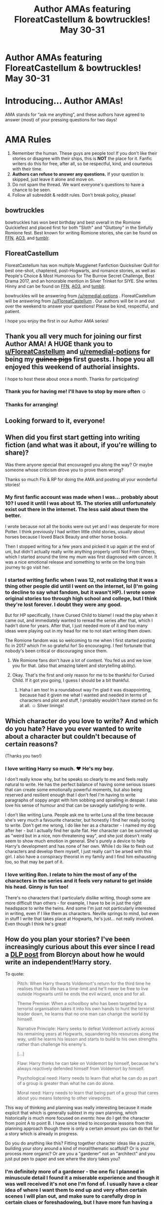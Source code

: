 #+TITLE: Author AMAs featuring FloreatCastellum & bowtruckles! May 30-31

* Author AMAs featuring FloreatCastellum & bowtruckles! May 30-31
:PROPERTIES:
:Author: the-phony-pony
:Score: 30
:DateUnix: 1590811836.0
:DateShort: 2020-May-30
:END:
* Introducing... Author AMAs!
  :PROPERTIES:
  :CUSTOM_ID: introducing...-author-amas
  :END:
AMA stands for “ask me anything”, and these authors have agreed to answer (most) of your pressing questions for two days!

* AMA Rules
  :PROPERTIES:
  :CUSTOM_ID: ama-rules
  :END:

1. Remember the human. These guys are people too! If you don't like their stories or disagree with their ships, this is *NOT* the place for it. Fanfic writers do this for free, after all, so be respectful, kind, and courteous with their time.
2. *Authors can refuse to answer any questions.* If your question is skipped, just leave it alone and move on.
3. Do not spam the thread. We want everyone's questions to have a chance to be seen.
4. Follow all subreddit & reddit rules. Don't break policy, please!

** bowtruckles
   :PROPERTIES:
   :CUSTOM_ID: bowtruckles
   :END:
bowtruckles has won best birthday and best overall in the Romione Quickiefest and placed first for both "Sloth" and "Gluttony" in the Sinfully Romione fest. Best known for writing Romione stories, she can be found on [[https://www.fanfiction.net/u/8543501/bowtruckles][FFN]], [[https://archiveofourown.org/users/remedialpotions/pseuds/remedialpotions][AO3]], and [[https://remedial-potions.tumblr.com/][tumblr]].

** FloreatCastellum
   :PROPERTIES:
   :CUSTOM_ID: floreatcastellum
   :END:
FloreatCastellum has won multiple Mugglenet Fanfiction Quicksilver Quill for best one-shot, chaptered, post-Hogwarts, and romance stories, as well as People's Choice & Most Humorous for The Burrow Secret Challenge, Best Drama 2017, and an honorable mention in Silver Trinket for SIYE. She writes Hinny and can be found on [[https://www.fanfiction.net/u/6993240/FloreatCastellum][FFN]], [[https://archiveofourown.org/users/FloreatCastellum/pseuds/FloreatCastellum][AO3]], and [[https://floreatcastellumposts.tumblr.com/][tumblr]].

bowtruckles will be answering from [[/u/remedial-potions]] . FloreatCastellum will be answering from [[/u/FloreatCastellum]] . Our authors will be in and out over the weekend to answer your questions! Please be kind, respectful, and patient.

I hope you enjoy the first in our Author AMA series!


** Thank you all very much for joining our first Author AMA! A HUGE thank you to [[/u/FloreatCastellum][u/FloreatCastellum]] and [[/u/remedial-potions][u/remedial-potions]] for being my +guinea pigs+ first guests. I hope you all enjoyed this weekend of authorial insights.

I hope to host these about once a month. Thanks for participating!
:PROPERTIES:
:Author: the-phony-pony
:Score: 1
:DateUnix: 1590985839.0
:DateShort: 2020-Jun-01
:END:

*** Thank you for having me! I'll have to stop by more often ☺️
:PROPERTIES:
:Author: remedial-potions
:Score: 1
:DateUnix: 1590986416.0
:DateShort: 2020-Jun-01
:END:


*** Thanks for arranging!
:PROPERTIES:
:Author: FloreatCastellum
:Score: 1
:DateUnix: 1590997288.0
:DateShort: 2020-Jun-01
:END:


** Looking forward to it, everyone!
:PROPERTIES:
:Author: FloreatCastellum
:Score: 10
:DateUnix: 1590830940.0
:DateShort: 2020-May-30
:END:


** When did you first start getting into writing fiction (and what was it about, if you're willing to share)?

Was there anyone special that encouraged you along the way? Or maybe someone whose criticism drove you to prove them wrong?

Thanks so much Flo & RP for doing the AMA and posting all your wonderful stories!
:PROPERTIES:
:Author: justmattycakes
:Score: 9
:DateUnix: 1590844720.0
:DateShort: 2020-May-30
:END:

*** My first fanfic account was made when I was... probably about 10? I used it until I was about 15. The stories still unfortunately exist out there in the internet. The less said about them the better.

I wrote because not all the books were out yet and I was desperate for more Potter. I think previously I had written little child stories, usually about horses because I loved Black Beauty and other horse books.

Then I stopped writing for a few years and picked it up again at the end of uni, but didn't actually really write anything properly until Not From Others, which I started around the time my mum was first diagnosed with cancer. It was a nice emotional release and something to write on the long train journey to go visit her.
:PROPERTIES:
:Author: FloreatCastellum
:Score: 8
:DateUnix: 1590846998.0
:DateShort: 2020-May-30
:END:


*** I started writing fanfic when I was 12, not realizing that it was a thing other people did until I went on the internet, lol (I'm going to decline to say what fandom, but it wasn't HP). I wrote some original stories too through high school and college, but I think they're lost forever. I doubt they were any good.

But for HP specifically, I have Cursed Child to blame! I read the play when it came out, and immediately wanted to reread the series after that, which I hadn't done for years. After that, I just needed more of it and too many ideas were playing out in my head for me to not start writing them down.

The Romione fandom was so welcoming to me when I first started posting fic in 2017 which I'm so grateful for! So encouraging. I feel fortunate that nobody's been critical or discouraging since them.
:PROPERTIES:
:Author: remedial-potions
:Score: 9
:DateUnix: 1590849613.0
:DateShort: 2020-May-30
:END:

**** We Romione fans don't have a lot of content. You fed us and we love you for that. (also that amazing talent and storytelling ability).
:PROPERTIES:
:Author: Not_Steve
:Score: 5
:DateUnix: 1590856407.0
:DateShort: 2020-May-30
:END:


**** Okay. That's the first and only reason for me to be thankful for Cursed Child. If it got you going, I guess I should be a bit thankful.
:PROPERTIES:
:Author: SeaGreenAlpha
:Score: 2
:DateUnix: 1591449735.0
:DateShort: 2020-Jun-06
:END:

***** Haha I am too! In a roundabout way I'm glad it was disappointing, because had it given me what I wanted and needed in terms of characters and plot and stuff, I probably wouldn't have started on fic at all. ☺️ Silver linings!
:PROPERTIES:
:Author: remedial-potions
:Score: 1
:DateUnix: 1591453944.0
:DateShort: 2020-Jun-06
:END:


** Which character do you love to write? And which do you hate? Have you ever wanted to write about a character but couldn't because of certain reasons?

(Thanks you two!)
:PROPERTIES:
:Author: whiffingbooks
:Score: 7
:DateUnix: 1590831479.0
:DateShort: 2020-May-30
:END:

*** I love writing Harry so much. ❤ He's my boy.

I don't really know why, but he speaks so clearly to me and feels really natural to write. He has the perfect balance of having some serious issues that can create some emotionally powerful moments, but also being reserved and resilient enough that I don't feel I'm having to write paragraphs of soppy angst with him sobbing and spiralling in despair. I also love his sense of humour and that can be savagely satisfying to write.

I don't like writing Luna. People ask me to write Luna all the time because she's very much a favourite character, but honestly I find her really boring to write. Don't get me wrong, I do like her as a character - I named my dog after her - but I actually find her quite flat. Her character can be summed up as "weird but in a nice, non-threatening way", and she just doesn't really seem to show much emotion in general. She's purely a device to help Harry's development and has none of her own. While I do like to flesh out characters and develop them myself, I just really can't be arsed with this girl. I also have a conspiracy theorist in my family and I find him exhausting too, so that may be part of it.
:PROPERTIES:
:Author: FloreatCastellum
:Score: 16
:DateUnix: 1590831987.0
:DateShort: 2020-May-30
:END:


*** I love writing Ron. I relate to him the most of any of the characters in the series and it feels very natural to get inside his head. Ginny is fun too!

There's no characters that I particularly dislike writing, though some are more difficult than others - for example, I have to be in just the right headspace to write the twins. And some I'm just not particularly interested in writing, even if I like them as characters. Neville springs to mind, but even in stuff I write that takes place at Hogwarts, he's just... not really involved. Even though I think he's great!
:PROPERTIES:
:Author: remedial-potions
:Score: 10
:DateUnix: 1590848089.0
:DateShort: 2020-May-30
:END:


** How do you plan your stories? I've been increasingly curious about this ever since I read a [[https://forums.darklordpotter.net/threads/perfecting-the-independent-harry-genre.38553/page-2][DLP post]] from Blorcyn about how he would write an independent!Harry story.

To quote:

#+begin_quote
  Pitch: When Harry thwarts Voldemort's return for the third time he realises that his life has a time-limit and he'll never be free to live outside Hogwarts until he ends the evil wizard, once and for all.

  Theme Premise: When a schoolboy who has been targeted by a terrorist organisation takes it into his own hands to hunt the terrorist leader down, he learns that no one man can change the world by himself.

  Narrative Principle: Harry seeks to defeat Voldemort actively across his remaining years at Hogwarts, squandering his resources along the way, until he learns his lesson and starts to build to his own strengths rather than challenge his enemy's.

  [...]

  Flaw: Harry thinks he can take on Voldemort by himself, because he's always reactively defended himself from Voldemort by himself.

  Psychological need: Harry needs to learn that what he can do as part of a group is greater than what he can do alone.

  Moral need: Harry needs to learn that being part of a group that cares about you means listening to other viewpoints.
#+end_quote

This way of thinking and planning was really interesting because it made explicit that which is generally subtext in my own planning, which historically is much more focused on /events/: how do I get the character from point A to point B. I have since tried to incorporate lessons from this planning approach though there is only a certain amount you can do that for a story which is already in progress.

Do you do anything like this? Fitting together character ideas like a puzzle, building your story around a kind of moral/thematic scaffold? Or is your process more organic? Or are you a "gardener" not an "architect" and you just put pen to paper and see where the story takes you?
:PROPERTIES:
:Author: Taure
:Score: 6
:DateUnix: 1590817999.0
:DateShort: 2020-May-30
:END:

*** I'm definitely more of a gardener - the one fic I planned in minuscule detail I found it a miserable experience and though it was well received it's not one I'm fond of. I usually have a clear idea of where I want them to end up and very often certain scenes I will plan out, and make sure to carefully drop in certain clues or foreshadowing, but I have more fun having a flexible approach so I stick to that nowadays.
:PROPERTIES:
:Author: FloreatCastellum
:Score: 9
:DateUnix: 1590830457.0
:DateShort: 2020-May-30
:END:


*** More of a gardener for sure! Since I usually write one-shots, there isn't much planning involved - I just have a general idea of what I want to happen, the general theme, etc. For the multi-chapters I've done, I'll usually have a document containing the basic plot beats and maybe some dialogue that I want to be sure to include, but nothing as detailed or deep as what you shared. Underlying themes and character arcs are usually just all in my head. I'm always very impressed when people have very detailed, organized outlines, I'm too impulsive and impatient for that.
:PROPERTIES:
:Author: remedial-potions
:Score: 6
:DateUnix: 1590846402.0
:DateShort: 2020-May-30
:END:


** I always find it interesting when people choose to pursue a single pairing. Have you ever found yourself tempted by a non-canon pairing? If so, what was so tempting about it?

Kind of related to this, how do you approach new story ideas?

When I think up ideas it's some story or situation that grabs my attention, and the pairings, if they exist, are chosen to further the themes of that story or situation. Do you start from the pairing instead, and then decide on a story that best shows off some specific aspect of their relationship? What is the hook that that grabs you when you think of a new story idea?
:PROPERTIES:
:Author: SteelbadgerMk2
:Score: 5
:DateUnix: 1590823737.0
:DateShort: 2020-May-30
:END:

*** I do actually have a couple of non-canon pairings but they're for very minor characters and they're not... I don't feel that I'm changing anything in canon because they've been left relatively open ended. This is predominantly Scorbus and Deamus.

But no, generally I've never been tempted by AU. People kept telling me I would be but it's been years and I've not run out of canon stuff to explore and it's become sort of my niche now. I am mostly Harry/Ginny, but I've also written Ron/Hermione, George/Angelina, James/Lily, Percy/Audrey, and so on, and they all provide me with different dynamics to have fun with. Plus I have the next gen characters to have a bit more variety if I want.

In terms of the second question - for my long fics it's definitely plot based, although my writing is always fairly character based, so it's often a case of "how would Harry deal with ___?" and constructing the plot from there. For my one shots and shorter stories, it depends because so many of them I did based on prompts people gave me but it's usually because I want to explore a certain theme or moment that I think could pack an emotional punch/just be really fun to write. They tend to be very character based.
:PROPERTIES:
:Author: FloreatCastellum
:Score: 10
:DateUnix: 1590830866.0
:DateShort: 2020-May-30
:END:


*** I'm not usually drawn to non-canon pairings that would break canon pairings, if that makes sense. Similar to Flo, I do like ones like Deamus and Scorbus where there isn't really canon evidence but it doesn't contradict canon. I haven't actually written any of them, lol, but never say never!

As far as approaching new story ideas... it really varies. 95% of what I write is for the same pairing so usually if I get a situation-based idea, I have to first ask myself if it even makes sense/suits the characters that I prefer to write about, because I don't want to force something that isn't true to them. Sometimes even if I like an idea, I have to admit to myself that it wouldn't work for Ron/Hermione and just let it go. But if it's a more character-based idea, then I'll try to let the scenario play out in my head. And if I can automatically come up with dialogue or lines, then it'll feel like something worth writing and usually that's when I'll open up an email draft on my phone and start furiously typing, haha.
:PROPERTIES:
:Author: remedial-potions
:Score: 9
:DateUnix: 1590847332.0
:DateShort: 2020-May-30
:END:


** Can you share some books or authors that affected what and how you write, other than Harry Potter?

Sorry for the too typical question, but it's always interesting to hear this from great authors.
:PROPERTIES:
:Author: potpotkettle
:Score: 4
:DateUnix: 1590839405.0
:DateShort: 2020-May-30
:END:

*** Something I really love about Lemony Snicket's writing is how concisely he can say something really devastating or revealing. I'm very much a less is more kind of person, and I do try and emulate that to give my writing more punch. I think there's a temptation in writing, when you want to make characters suffer, to really go into a lot of detail about exactly what happened to them and exactly how they feel, when it's more interesting and engaging to let the reader infer.

I also love Philip Pullman's His Dark Materials - that level of writing is just... so beyond me, really beautiful. I had an excerpt from The Amber Spyglass as a wedding reading. Stunning narrative and a perfect example of a book that can weave in very adult themes into a child's perspective without the sort of dumbing down that you sometimes see in Rowling's writing.
:PROPERTIES:
:Author: FloreatCastellum
:Score: 7
:DateUnix: 1590846722.0
:DateShort: 2020-May-30
:END:

**** Hi. You just mentioned /The Amber Spyglass/ by Philip Pullman.

I've found an audiobook of that novel on YouTube. You can listen to it here:

[[https://www.youtube.com/watch?v=YwD1ushLqN8][YouTube | The Amber Spyglass His Dark Materials #3 by Philip Pullman Audiobook Full 2 2]]

/I'm a bot that searches YouTube for science fiction and fantasy audiobooks./

--------------

[[https://capybasilisk.com/posts/2020/04/speculative-fiction-bot/][^{Source Code}]] ^{|} [[https://www.reddit.com/message/compose?to=Capybasilisk&subject=Robot][^{Feedback}]] ^{|} [[https://www.reddit.com/u/capybasilisk][^{Programmer}]] ^{|} ^{Downvote To Remove} ^{|} ^{Version 1.4.0} ^{|} ^{Support Robot Rights!}
:PROPERTIES:
:Score: 1
:DateUnix: 1590846729.0
:DateShort: 2020-May-30
:END:


*** Hmm, my first thought actually was the Outlander books as examples of how to write really good smut (which is something I find difficult). There are elements of them that I'm iffy on, but as a whole, it's a really excellent example of how to write romance that I try to learn from.
:PROPERTIES:
:Author: remedial-potions
:Score: 7
:DateUnix: 1590854623.0
:DateShort: 2020-May-30
:END:


** Who is your favourite controversial character to write? (For example Severus Snape, Draco Malfoy, Kreacher, etc.)
:PROPERTIES:
:Score: 5
:DateUnix: 1590840641.0
:DateShort: 2020-May-30
:END:

*** I did surprise myself in really enjoying writing Snape when someone requested it, and wrote him a few more times after that. He's such an interesting character and while I would never describe myself as a Snape fan, I wouldn't describe myself as a Snape hater either. I enjoy the nuance and conflicting aspects of his character a lot, and there's so much you can do with acknowledging that the reader knows more about him than the character he's speaking to. It's also sometimes fun to indulge in his bitterness and angst.

My other controversial character I love to write is Hugo Granger Weasley. I deliberately write him as an obnoxious, rather difficult child. This was originally intended as a tribute to Adrian Mole but he ended up growing his own personality too, which is a perfect clash of Ron and Hermione's personalities, and possibly on the spectrum a little too as I took influence from things a family member did as a kid. Frankly I was bored with next gen kids that were all perfect and lovely and endlessly sweet, and I find him far more endearing as a more authentically annoying child. Some people love him and find him just as endearing and funny as I do but I get a lot of reviews absolutely appalled that I have written such an obnoxious child. That's ok by me, I completely understand why some people hate him and I don't expect people to get behind all my headcanons. He's not going to be everyone's cup of tea, just like kids like that in real life.
:PROPERTIES:
:Author: FloreatCastellum
:Score: 11
:DateUnix: 1590846065.0
:DateShort: 2020-May-30
:END:


*** I think Ron and Hermione can both be kind of controversial depending on what corner of the fandom you're in, but personally I adore both of them. Aside from that, I have a couple fics that explored Percy's rift with his family, which I really enjoyed.

I've also really enjoyed writing Cormac McLaggen because he's just so smug and arrogant and it's fun to lean into that.

Are these characters controversial enough? I mostly just stick to the Weasleys and Harry, lol
:PROPERTIES:
:Author: remedial-potions
:Score: 7
:DateUnix: 1590850172.0
:DateShort: 2020-May-30
:END:


** What are your favorite headcanons? In and out of your chosen ships.
:PROPERTIES:
:Author: Not_Steve
:Score: 4
:DateUnix: 1590857532.0
:DateShort: 2020-May-30
:END:

*** In the words of Gilderoy Lockhart, please see my collected works.
:PROPERTIES:
:Author: FloreatCastellum
:Score: 10
:DateUnix: 1590859531.0
:DateShort: 2020-May-30
:END:


*** Here's a few to start...

Ron and Hermione don't get married until they're about 25, and then their pregnancy with Rose - completely unplanned - comes along a couple months later. This may be an unpopular opinion because Hermione does love to have control, but I think it's a great lesson for her that she can't micromanage every aspect of their lives.

Percy and Bill were the only Weasley kids to have “proper” (according to Molly) weddings. Everyone else eloped.

Unable to sell it, Draco has to live in Malfoy Manor for the rest of his life.

Hagrid lives FOREVER (or maybe not, but he lives a verrrrry long time). Harry, Ginny, Ron and Hermione visit him at Hogwarts and send him baby announcements and photos which decorate his hut.
:PROPERTIES:
:Author: remedial-potions
:Score: 5
:DateUnix: 1590862562.0
:DateShort: 2020-May-30
:END:


** From Isidar-Mithrim, who doesn't have a reddit account:

#+begin_quote
  Hello there! I consider both of you very talented fanfiction writers, in terms of how in character your characters are, and how interesting the ideas behind your stories are; but beside that, I also consider your writing styles entertaining and able to convey feelings and emotions.

  So I wonder, how much do you feel your writing style has improved through the years? Did you actively work to improve your writing (like, reading articles about it, going to writing classes, asking for second opinions etc), or are you mostly self-taught? Which writing 'rules' you struggle the most to follow/you don't like, and which come more naturally?
#+end_quote
:PROPERTIES:
:Author: Not_Steve
:Score: 6
:DateUnix: 1590859194.0
:DateShort: 2020-May-30
:END:

*** I did do a writing class at the start of the year - sadly I never got to finish it because of Coronavirus, but it did lead me to write something original that will be published in a magazine this summer under my own name. I was also able to take techniques/methods from it to help me target areas I know I have a problem with - my over use of "said Harry excitedly", for example. I also got a lot out of analysing texts provided by the teacher and created by the other students - in general it was a lovely, supportive environment that I think really helped and I would like to do something similar again in the future when we're not all in lockdown. It also gave me a better grasp of rules that I think I understood at some level but had never really had set out for me so plainly before.

I think when I look back at NFO and Aurors I can see that I have improved, but I have to confess it was rarely from the criticism I received via reviews. In fact, there are elements of both stories I don't like but think I wrote trying to please specific reviewers, and I think a large part of my self improvement is that I've stopped trying to audience please as much. It's ok that I don't please people that wanted a super grimdark account of Hogwarts that year with militirisation and so on, because I'm never really going to be to that audience's taste anyway. I don't really care if fewer people read it, but I've found my audience has only grown as I've come into my own. It's a big part of the reason I drifted away from ff.net - to put it plainly, the audience was too massive and the nitpicking/entitlement from people who simply had different tastes to me was too much for my mental health.

The constructive criticism that has genuinely helped me has been from betas and community groups on discord, where it is usually more measured, well intentioned, and collaborative. I also think there's something to be said for developing an eye to reread your own stuff and being honest about it, thinking about the quality of the feedback (or the radio silence) and being self-aware enough to neither inflate your ego nor beat yourself up. Then... practice practice practice - I wrote an absolutely ridiculous amount last year. I feel like I was naturally going to get better through sheer intensity alone.
:PROPERTIES:
:Author: FloreatCastellum
:Score: 6
:DateUnix: 1590860806.0
:DateShort: 2020-May-30
:END:

**** Hey Flo,

Congrats on getting published! And thank you for doing this AMA, I'm a huge fan of your work.

Do you have any recommendations for discord groups that offer a more collaborative beta approach?
:PROPERTIES:
:Author: Vulcan_Raven_Claw
:Score: 1
:DateUnix: 1590936174.0
:DateShort: 2020-May-31
:END:

***** Thanks! The Hinny discord (the link for which is on [[/r/harryandginny][r/harryandginny]] ) is a lovely place. I'm on a discord detox at the moment but can often be found there usually. The writing book channel in particular is fab for collaborative beta work, and if you @britpicker, all us Brits descend to help people avoid Americanisms/give strong opinions on the north-south divide.
:PROPERTIES:
:Author: FloreatCastellum
:Score: 2
:DateUnix: 1590937742.0
:DateShort: 2020-May-31
:END:

****** Thanks!

I'm not sure who Harry will be paired with yet, but I'll head over there and add it to my discord channels.

And I'm sure I'll need a britpicker or two as well when the time comes...

Thanks for the response and congrats again on getting published! I'm sure your original work is just as amazing.
:PROPERTIES:
:Author: Vulcan_Raven_Claw
:Score: 1
:DateUnix: 1590966431.0
:DateShort: 2020-Jun-01
:END:

******* I should say they are very strictly Hinny! If Harry ends up with someone else, it might be better to find a ship specific discord for them or this sub's discord, though I haven't been on that one for many years.

They are a lovely bunch though :)
:PROPERTIES:
:Author: FloreatCastellum
:Score: 1
:DateUnix: 1590999271.0
:DateShort: 2020-Jun-01
:END:

******** Noted! I'm obviously writing an AU but it's Ron-centric so I haven't worked all the pairings out yet... Seeing how one chance encounter ripples out and affects everything.

I'd live your opinion of my first few chapters, but I know you aren't an AU fan, so if you'd rather not, no worries.
:PROPERTIES:
:Author: Vulcan_Raven_Claw
:Score: 1
:DateUnix: 1591026343.0
:DateShort: 2020-Jun-01
:END:

********* I'm happy to beta AUs, though I can't promise to be consistently available/beta all the way through the story. PM me with a google docs link if you want x
:PROPERTIES:
:Author: FloreatCastellum
:Score: 2
:DateUnix: 1591026482.0
:DateShort: 2020-Jun-01
:END:


*** Thanks! My writing style has drastically improved over the years. I look back at fics I wrote when I first began writing HP fic in 2016 and I'm just so grateful I never posted them, lol. I think I'm much better at pacing, phrasing, and just having things flow more naturally. All of that I think just comes with practice.

I do strive to improve but in a very informal fashion, I haven't taken a writing class since college several years ago. If I come across an article with some good writing advice I try to keep it in mind. I don't usually use a beta, though for ambl I did. So I guess in that respect I would be self-taught, but I also have a degree in English which is a pretty formal foundation on which to build. So both, I guess, lol

As far as rules... well, I think there are very few hard and fast writing rules, there can always be exceptions and if you worry yourself too much about it, it takes all the fun out of it. Sometimes I do struggle to remember that I can and should just use “said” in a dialogue tag, it's always a little freeing when I take that to heart!
:PROPERTIES:
:Author: remedial-potions
:Score: 4
:DateUnix: 1590861027.0
:DateShort: 2020-May-30
:END:


** At what age did you two start to love writing? Did you enjoy writing assignments as a kid in school?
:PROPERTIES:
:Author: Not_Steve
:Score: 4
:DateUnix: 1590885196.0
:DateShort: 2020-May-31
:END:

*** As long as I can remember! When I was in first grade, my school library did a thing where you could write your own book and they'd have it bound, and it would even have an ‘about the author' section and everything. Mine was about a dog (typical me). My mom still has it. So yeah, I always really liked creative writing assignments in school. It wasn't until junior high that I started writing short stories outside of school for fun, though.
:PROPERTIES:
:Author: remedial-potions
:Score: 5
:DateUnix: 1590886075.0
:DateShort: 2020-May-31
:END:


*** Yes I loved writing stories as a little kid! They were usually about horses. My mum also encouraged me and gave me a little dictaphone so she could type up the nonsense I spoke into it for me.
:PROPERTIES:
:Author: FloreatCastellum
:Score: 2
:DateUnix: 1590924900.0
:DateShort: 2020-May-31
:END:


** Damn... far too late to this.

This is mainly for [[/u/FloreatCastellum]] because I'm afraid I don't know bowtruckles' work - although I will be checking it out.

You're one of a tiny number of authors who has published high-quality mystery fanfic in the HP Universe. I've written all sorts over the years but have never managed a decent mystery. Do you have a particular method for creating them? And what are your thoughts on Chekhov's Gun?
:PROPERTIES:
:Author: rpeh
:Score: 3
:DateUnix: 1590957245.0
:DateShort: 2020-Jun-01
:END:

*** The Aurors is a funny one because at the time I had been watching a lot of Luther and I really liked how a major part of the tension and anxiety was that the viewer knew more than the cast in regards to what was going on, thereby dodging the usual smart detective gathering all the suspects and explaining how he deduced everything. It's easier to do on film of course when you can really show tension through a sinister shadowy figure in the background, but I think there are ways to do that in fic.

So, I revealed to the reader only who the killer was fairly early on. Some people love this, some people hate it - it had the consequence of a lot of my readers thinking my OC was dumb, because what was blindingly obvious to them was not so for her. But I think watching her and Harry accidentally stumble into a trap, skirting achingly close to the edges of the truth, and ultimately concealing enough of the villain's plan was a fun way to write some very tense scenes. I don't regret doing that - I think it would have fallen more flat if people had guessed who dunnit and I kept treating the reader like an idiot by pretending they didn't know.

For Aurors, I definitely planned it out very carefully and made use of the chekhov's gun principle - I had a whole wall of post-it notes planning each and every aspect of the mystery and plot, the different perceptions of each character and what they could possibly know at each stage, etc, etc. I think... after all that, I got bogged down in some details and missed a few others. Quick fix plot devices (which I still maintain are not used in canon in the same way they're not used in my fic!) became the bane of my life as reviewer after reviewer criticised me for not using them, I felt that I was sacrificing some characterizations for the sake of keeping my extremely delicate plot, and gradually it just sucked all the joy out of the fic for me. It was the most effort I have put into a fic, it ended up my most controversial, and it's the only one that I can't bear to reread. I still think about some of the more brutal reviews I got for it, and every now and then I still get very nasty messages about it. Honestly the experience was just miserable for me and it was a while before I felt comfortable writing again. This is strange because it remains one of my most popular fics, and there are certainly certain /scenes/ and ideas that I am proud of.

BUT then the idea for Hollow Ash came along. I took on board a lot of the criticisms of Aurors, and definitely kept some elements of planning - I listed certain clues I knew I had to drop in early, and I knew the basic arc I wanted to follow, but I took a much more organic/gardener approach. It was a much more enjoyable experience for me, I think it's a better fic, though it's not as popular. It takes a more traditional mystery approach in that the reader is not privy to scenes showing who the villain is, but I kept a slight twist in that I didn't make it entirely clear what the crime was from the start either - I wanted to avoid opening with the standard discovery of a body. But I think this helped me build up a creepy atmosphere that suited the psychological shift of my OC better, and was probably more representative of the scandi-noir and modern gothic horror that I happened to be reading at that time.
:PROPERTIES:
:Author: FloreatCastellum
:Score: 7
:DateUnix: 1590960279.0
:DateShort: 2020-Jun-01
:END:

**** Thank you for the detailed answer.

I read The Aurors first and thought it was superb... must check that I actually left a review saying so. I must say I prefer mysteries where the reader is also left in the dark but this story was strong enough to overcome that.Hollow Ash was definitely a better story but they're both well worth reading.

Having been a beta reader for a couple of prominent authors, I'm well aware of the nonsense that gets posted on review pages. There are some useful comments but far too much is idiotic drivel that can be ignored.

I mentioned Chekov's Gun because it tends to be a divisive point in the genre. I can see it from both sides and wanted to know your thoughts, so thanks for that!

I look forward to reading more of your stories in the future.
:PROPERTIES:
:Author: rpeh
:Score: 3
:DateUnix: 1590962850.0
:DateShort: 2020-Jun-01
:END:

***** Aww thank you, what a lovely comment 🥰

Chekov's gun... it's pretty useful and I think it probably makes for a neater story! I had no idea it was so divisive haha!
:PROPERTIES:
:Author: FloreatCastellum
:Score: 2
:DateUnix: 1590963175.0
:DateShort: 2020-Jun-01
:END:

****** Credit where credit is due. And I checked - both stories already reviewed 😊
:PROPERTIES:
:Author: rpeh
:Score: 2
:DateUnix: 1590964277.0
:DateShort: 2020-Jun-01
:END:


** What other fandoms are you in? If you were to write fanfic for another fandom which one would it be?
:PROPERTIES:
:Author: VividParfait
:Score: 3
:DateUnix: 1590842762.0
:DateShort: 2020-May-30
:END:

*** I haven't written fanfic for any other fandom and don't think I would - while I love lots of other things, none have grasped me in a creative way in the same way HP has. The possible exception is I have taken some character cues from Brooklyn 99, which I really enjoy.

Otherwise I also really like the LOTR films (I have read the books a few times, but they get a bit more heavy for me), His Dark Materials, A Series of Unfortunate Events, some classic stuff like Jane Eyre and Pride and Prejudice, and I love getting into a good series like Orange Is the New Black, How to Get Away With Murder, Fleabag, Broadchurch, Unforgotten, that kind of thing. I'm not really into the other big fandoms like Doctor Who, Star Wars, Percy Jackson, etc.

I did love Game of Thrones but that final season... I'm not even angry about it, just deflated. It sapped all my earlier enjoyment out of me lmao.
:PROPERTIES:
:Author: FloreatCastellum
:Score: 4
:DateUnix: 1590846508.0
:DateShort: 2020-May-30
:END:


*** I'm not really active in any other fandoms other than HP. I think because this world is so expansive and has so many possibilities, it just feels more inspiring to me. I just feel really connected to these characters.

If I did have to choose... wow. Maybe Hunger Games? There's a lot of possibility in that universe, but it's also an even darker world than HP so it might be difficult to be in that headspace for too long.
:PROPERTIES:
:Author: remedial-potions
:Score: 4
:DateUnix: 1590849894.0
:DateShort: 2020-May-30
:END:


** Obviously both of you write canon ships, but I was wondering what came first? Your preference for/interest in canon compliance or your love of the particular ships? I ask because I guess I would describe myself as having been converted to Hinny by fanfics, not canon.

And a related question... do you use a hierarchy of canon? Like, some things are more canon than others (e.g. books > Pottermore > Twitter) or do you take a more all or nothing approach? I know Flo has a quite clever solution to CC's divisive reception, for example.
:PROPERTIES:
:Author: FrameworkisDigimon
:Score: 3
:DateUnix: 1590848364.0
:DateShort: 2020-May-30
:END:

*** My love of a particular ship, for sure - I just needed lots more Ron and Hermione than what the books gave me and just started writing (and looking up fic too). I do enjoy reading AUs and have written some non-canon-compliant things too, such as a fake dating fic in which Ron never dates Lavender, but I truly love the canon! There's so much to work with already that I don't often feel the need to branch out. I'm so glad those 19 years between the last chapter and the epilogue are basically blank, because then everyone can imagine what they want.

To me, the only true canon is the seven books. After that, I just pick and choose what I like. I almost never write far enough into the future for CC to be a consideration but I don't envision Hermione as Minister for Magic, and I probably would just ignore most of the events of the play if need be. Pottermore... I like it as a guide, but if I write or read something that contradicts it, I wouldn't consider that to be “AU”.
:PROPERTIES:
:Author: remedial-potions
:Score: 7
:DateUnix: 1590849217.0
:DateShort: 2020-May-30
:END:

**** Here is a link to the [[https://archiveofourown.org/works/18483637/chapters/43797025][Fake Dating AU]] she wrote! Don't forget to also listen to the playlist she put together!
:PROPERTIES:
:Author: displayheartcode
:Score: 4
:DateUnix: 1590854627.0
:DateShort: 2020-May-30
:END:


*** I'm flattered you think it's clever, I think cowardly would also be a fair description! But for me I mostly take a word of God approach and just sidestep round/carefully ignore stuff I don't like. Where information is conflicting I just pick the version I prefer. The books come out on top though, I don't regard the films as canon.

I'm not sure about your other question.... I think... it was probably canon compliancy over the ship for me. Harry naturally doesn't appear much in NFO, the first proper fic I wrote, I just wanted to see what happened at Hogwarts that year. But at the same time, I knew that I shipped them.
:PROPERTIES:
:Author: FloreatCastellum
:Score: 6
:DateUnix: 1590850988.0
:DateShort: 2020-May-30
:END:


** What do you do if you have a chapter or two "in the middle" that you have no idea how to write? Do you ever just skip it and write the next chapters, coming back to the ones in the middle, or do you force it a little?
:PROPERTIES:
:Author: raddaya
:Score: 3
:DateUnix: 1590849536.0
:DateShort: 2020-May-30
:END:

*** In the past I just dragged myself through it, but tried to remember that if I was bored it probably meant my audience was too so I should probably try and change something about it.

Lately I've been having severe writers block though so am starting to abandon/put on long term hiatus a couple of stories. I'm really hoping the spark comes back so I can pick them up again.
:PROPERTIES:
:Author: FloreatCastellum
:Score: 6
:DateUnix: 1590851214.0
:DateShort: 2020-May-30
:END:


*** No, I can't skip it. I know myself well enough to know that if I skip it, I'll never go back to it. One thing that has worked for me is changing the POV of the character if you can - I know that's sort of generic common writing advice, but it's been helpful for me. Sometimes you don't realize you're in the wrong perspective.

But if I can't do that, sometimes I'll change the approach as far as where I'm starting in a scene - if you start too soon before the action, it can feel like plodding through lots of exposition that you probably don't need. That said, I don't think you should ever really, really force it. If the words aren't coming, there's probably a reason and maybe that's just not the direction the story is supposed to go. It can help to take a step back and think of new ways to get to the ending that you want.
:PROPERTIES:
:Author: remedial-potions
:Score: 6
:DateUnix: 1590850640.0
:DateShort: 2020-May-30
:END:


** What is the perfect writing setting for you guys? What's the biggest "/No/, I cannot work like this?"
:PROPERTIES:
:Author: Not_Steve
:Score: 3
:DateUnix: 1590855115.0
:DateShort: 2020-May-30
:END:

*** I like writing on trains ❤

I dislike writing during global pandemics 💔
:PROPERTIES:
:Author: FloreatCastellum
:Score: 10
:DateUnix: 1590855438.0
:DateShort: 2020-May-30
:END:


*** I struggle to write while on any kind of moving vehicle, or in public - I get distracted easily. The ideal setting... that's tricky, it kind of varies! I usually write on my phone so if I can sit on the couch or in my bed and type away without too many distractions (like an interesting show or someone talking to me), that works pretty well. Usually I'm pretty adaptable though!
:PROPERTIES:
:Author: remedial-potions
:Score: 7
:DateUnix: 1590856009.0
:DateShort: 2020-May-30
:END:


** Hey Flo! I love your work!

I wanted to know whether you'd think Ginny would restrict who Lily could date?

Would she be happy as long as she's happy or would she be cautious if she started dating a northerner.

Do you think Ginny would become a love dictator?
:PROPERTIES:
:Author: Eslon
:Score: 3
:DateUnix: 1590855724.0
:DateShort: 2020-May-30
:END:

*** Mate, the union between our cats is never gonna happen. Let it go. 😘
:PROPERTIES:
:Author: FloreatCastellum
:Score: 4
:DateUnix: 1590856075.0
:DateShort: 2020-May-30
:END:

**** one day!
:PROPERTIES:
:Author: Eslon
:Score: 3
:DateUnix: 1590857244.0
:DateShort: 2020-May-30
:END:


*** What if it was Lily who /also/ didn't want to date a northerner with a terrible accent?
:PROPERTIES:
:Author: Not_Steve
:Score: 2
:DateUnix: 1590857103.0
:DateShort: 2020-May-30
:END:


** Do you sometimes go weeks without writing a word? Is that normal? And if you do, is it easy to go back to writing or do you have a hard time at first?
:PROPERTIES:
:Author: Menna-Taha
:Score: 3
:DateUnix: 1590867626.0
:DateShort: 2020-May-31
:END:

*** For sure! That's completely normal. Sometimes I just want to read, or real life takes up all my time, or just other outside factors (like a global pandemic....) can really affect feeling inspired and motivated. So sometimes I do find it a little hard to get back into the swing of things, I feel a little rusty at first. But once that passes, I'm usually so happy I started.

I've been a little bit writers-blocked lately - I have ideas but I'm struggling to find the words for them. I just try to remember not to force it, and it'll come back eventually.
:PROPERTIES:
:Author: remedial-potions
:Score: 5
:DateUnix: 1590868315.0
:DateShort: 2020-May-31
:END:


*** This is the first time that this has happened to me (for this long) but I have been extremely patchy in my writing since about February. I think a major part of it is that I'm trying to write original stuff not fanfic.

In the past I have been struck by spells of writers block but then it's just suddenly popped back up out of nowhere.
:PROPERTIES:
:Author: FloreatCastellum
:Score: 3
:DateUnix: 1590867942.0
:DateShort: 2020-May-31
:END:


** Who would you say is the character that you have the hardest time writing the perspective from?
:PROPERTIES:
:Author: CryptidGrimnoir
:Score: 3
:DateUnix: 1590868882.0
:DateShort: 2020-May-31
:END:

*** I haven't yet attempted Dumbledore's perspective of anything because I feel like it would be impossible.

But Hermione I find quite challenging too.
:PROPERTIES:
:Author: FloreatCastellum
:Score: 6
:DateUnix: 1590870469.0
:DateShort: 2020-May-31
:END:


*** There's only a few perspectives I tend to write from (Ron, Hermione, Harry, Ginny) and honestly sometimes Hermione is the toughest one! Whereas Ron feels very natural, a lot of times with Hermione I have to stop and think about what she'd really do/say/feel.
:PROPERTIES:
:Author: remedial-potions
:Score: 4
:DateUnix: 1590869453.0
:DateShort: 2020-May-31
:END:


** Yay, I'm so happy you're both doing this!! My question is, is there anything you won't write, even within the confines of canon pairings?
:PROPERTIES:
:Author: thedistantdusk
:Score: 4
:DateUnix: 1590853886.0
:DateShort: 2020-May-30
:END:

*** I probably wouldn't ever write about infidelity - it's not in character for any of the ones that I like to write about, and anything with dubious consent (or no consent) is also just a hard no. I also couldn't write anything with Ron or Hermione being with someone other than them, even the other people they date in canon. It would at least really, really be a struggle. I need them together!
:PROPERTIES:
:Author: remedial-potions
:Score: 7
:DateUnix: 1590855564.0
:DateShort: 2020-May-30
:END:


*** I do reject a lot of requests for a lot of reasons. I'm not averse to smut, but sometimes people request, erm, fairly /niche/ stuff that I'm not comfortable writing. Sometimes it's not even that but I just don't think it's realistic for the characters - for some reason I get a lot of flaming marble requests and idk how to make it stop. I'm also rarely in the mood for over the top cheese/fluff.

I'm also not comfortable writing about rape, though I have alluded to it in my writing. I'm also not comfortable writing about Ginny's experience of being groomed in CoS.

ETA: I'm also not interested in exploring the afterlife any further than shown in the books or any dead characters coming back, meeting others via time travel or anything. Grief and loss is a powerful theme in the books and I want to keep it that when we lose a character, we really do lose them.
:PROPERTIES:
:Author: FloreatCastellum
:Score: 9
:DateUnix: 1590854713.0
:DateShort: 2020-May-30
:END:


** Love your work! In your opinions, how has the fandom and FF changed from when you started writing to now? Have you adapted at all and if so, what influenced it?
:PROPERTIES:
:Author: ljaffe19
:Score: 2
:DateUnix: 1590865418.0
:DateShort: 2020-May-30
:END:

*** This question is a little tricky for me because while I've been reading the books since before PoA came out, I only became active in fandom in the past 3-4 years. I've definitely noticed a migration from ffn to ao3, which is a huge positive as ao3 has a much nicer interface and user experience. I've been happy to adapt to that!

The fandom has definitely slowed and calmed during the years I've been active, so there's fewer fests and probably less engagement overall, which is totally fine. My expectations are usually crazy low anyway and it's important to remember that the last book came out 13 years ago and people have other interests. It also lends itself to less competition and leaves room for new creators which is great!
:PROPERTIES:
:Author: remedial-potions
:Score: 7
:DateUnix: 1590867806.0
:DateShort: 2020-May-31
:END:


*** I was there during Mugglenet Fanfic's heyday. I camped out on the beta boards and it was basically a necessity to create or get someone to make you a banner to advertise your story. Fics tended to be more speculative as not all of the books were out yet, but there were also a lot more tropes, in my opinion, that have now died away - like the idea that the Head Boy and Head Girl would get their own private dorm. Naturally this meant they could shag in peace after a long enemies to lovers slow burn with mounting sexual tension.

Contests were more frequent, drama was rampant. Reviews were brutal.
:PROPERTIES:
:Author: FloreatCastellum
:Score: 5
:DateUnix: 1590868147.0
:DateShort: 2020-May-31
:END:


** I know you both largely focus on canon events/pairings in your own writing, but do you ever read AU/non canon stories? If so what's your favorite?
:PROPERTIES:
:Author: Vulcan_Raven_Claw
:Score: 2
:DateUnix: 1590936257.0
:DateShort: 2020-May-31
:END:

*** Yeah, for sure! Omg, I love fics where Ron and Hermione are together a little earlier than they officially do in canon.

Some AU fics I really love are: The World I Leave Behind by NES85; The Book of Morgan LeFey and its sequel The Final Reckoning by LavenderBrown; In Search of Hermione by AzaleaBlue; The Changeling and the entire Armistice series by annerb - really all of annerb's AUs are great

Ahhh I feel like there's so many I'm missing but those ones are a great start!
:PROPERTIES:
:Author: remedial-potions
:Score: 4
:DateUnix: 1590937682.0
:DateShort: 2020-May-31
:END:


*** I occasionally dip into AU stories, and enjoyed them to a point, but to be honest none have ever held my attention to complete/follow, even when I can see they are very well written. Nothing against AU or the very talented authors at all, I'm just very particular!
:PROPERTIES:
:Author: FloreatCastellum
:Score: 2
:DateUnix: 1590950739.0
:DateShort: 2020-May-31
:END:


** Do you think that Arthur Weasley and Lucius Malfoy will eventually reconcile after their grandsons (Albus Potter & Scorpius Malfoy) befriend and date each other? I'm assuming that Scorbus ( Scorpius x Albus) is canon.
:PROPERTIES:
:Score: 3
:DateUnix: 1590814083.0
:DateShort: 2020-May-30
:END:

*** I think some rivalries and prejudices run too deep! I can see Draco redeeming to a certain extent, but not really Lucius.
:PROPERTIES:
:Author: FloreatCastellum
:Score: 10
:DateUnix: 1590830925.0
:DateShort: 2020-May-30
:END:


*** Love Scorbus! I imagine they wouldn't interact unless absolutely necessary, but if the need arose, they would be civil for the sake of their grandsons.
:PROPERTIES:
:Author: remedial-potions
:Score: 7
:DateUnix: 1590847505.0
:DateShort: 2020-May-30
:END:


** Hey, guys!

(Bullwinkle also says hi as he's chewing on my shoe...)

Since you've both been in the HP fandom for a while, do you have any specific tropes you love deconstructing and why?
:PROPERTIES:
:Author: displayheartcode
:Score: 3
:DateUnix: 1590855020.0
:DateShort: 2020-May-30
:END:

*** (Hi Bullwinkle!) There are some tropes that I don't like and won't include - Hermione calling Ron “Ronald” is one of them, she only does it once in the books when she's furious with him and it usually comes off condescending rather than an endearment.

This is a great question - I might edit my answer with additional thoughts later!
:PROPERTIES:
:Author: remedial-potions
:Score: 8
:DateUnix: 1590856976.0
:DateShort: 2020-May-30
:END:


*** Like RP I'm having a think! I will come back to this later - I think many tropes are AU based or reliant so I'm struggling to think atm!
:PROPERTIES:
:Author: FloreatCastellum
:Score: 6
:DateUnix: 1590857427.0
:DateShort: 2020-May-30
:END:


** What fics are you proudest of and which ones.... would you like to ignore that you ever wrote?
:PROPERTIES:
:Author: Not_Steve
:Score: 3
:DateUnix: 1590858735.0
:DateShort: 2020-May-30
:END:

*** I think I'm proudest of some of my Ron POV fics, especially Envy, and some of my outside POV fics like The Bureaucrats and Know. Really I think my missing Hogwarts moments is where I create the work I'm usually most satisfied with, though it's rarely the most popular.

There's a few short fluffy fics that I wrote for the sake of the request that I cringe a bit at looking back, and there are parts of the Aurors that I just... really hate now.
:PROPERTIES:
:Author: FloreatCastellum
:Score: 7
:DateUnix: 1590859496.0
:DateShort: 2020-May-30
:END:


*** I find myself proudest of ones that are departures from my norm and challenged me to do something different. Two that come to mind are Off-Kilter and Of Owls and Ollivander's - they're not Romione, but I'm pleased with how they turned out. I also really like one called A Family Affair in which Bill is planning his wedding and has to decide if he's inviting Percy. For Romione, it's got to be all my best lies.

I'd like to forget I ever wrote one called Waiting, I just no longer think it's particularly in-character. That's the only one I'd consider deleting. Oh well, such is life!
:PROPERTIES:
:Author: remedial-potions
:Score: 5
:DateUnix: 1590860057.0
:DateShort: 2020-May-30
:END:


** Hey RP!

What's your favourite food, I think it would be meetballs

On that note what do you think Harry and Ginny's fav food be.
:PROPERTIES:
:Author: Eslon
:Score: 2
:DateUnix: 1590855772.0
:DateShort: 2020-May-30
:END:

*** Lol yum, meetballs! I bet that's Ginny's favorite food too. And we know Harry loves his treacle tart...
:PROPERTIES:
:Author: remedial-potions
:Score: 6
:DateUnix: 1590857573.0
:DateShort: 2020-May-30
:END:


** Hi! First, I love both your work!

Is there something you'd like to write for your characters but haven't already? If you don't mind sharing, what's the reason that has stopped you to do so?

Both of you are very well recognized within the fandom so I wonder, is there much pressure to keep the standards people hold you to? How do you deal with it?

And finally, what's next for you as a writter? Do you feel comfortable with where you are now or would you like to move on to something different (original writting only, no more hp fanfic)?

Hope you are safe wherever you are!
:PROPERTIES:
:Author: Calaveritas_
:Score: 1
:DateUnix: 1590857927.0
:DateShort: 2020-May-30
:END:

*** Thank you!

There's a couple things: I've had an idea for an amnesia fic involving Hermione and Shell Cottage but I've never been able to work out much more than that, haha. I have also wanted to write a ‘Ron and Hermione go to Australia' fic, but those tend to follow a lot of the same plot beats and I think I would struggle to make it feel fresh even as I was writing it.

As far as pressure... hmm. I don't know! I guess I'd never post anything that I wasn't proud of (I only post like 10% of what I write), so it's probably more about meeting my own standards. But you really can't please everyone and quality is so subjective anyway.

I would actually love to write original fiction, I just need an idea 😅 I am still having a lot of fun writing HP fic so I'll be around for little while yet!

Hope you're safe as well. ☺️
:PROPERTIES:
:Author: remedial-potions
:Score: 2
:DateUnix: 1590883063.0
:DateShort: 2020-May-31
:END:


** Hey RP is Hermione a femdom
:PROPERTIES:
:Author: Eslon
:Score: 1
:DateUnix: 1590862071.0
:DateShort: 2020-May-30
:END:

*** Imma have to go with no on this one...
:PROPERTIES:
:Author: remedial-potions
:Score: 3
:DateUnix: 1590862794.0
:DateShort: 2020-May-30
:END:


** Hey RP and Flo, do you have any slowburns you could rec to us been dying to read one.
:PROPERTIES:
:Author: Eslon
:Score: 1
:DateUnix: 1590857897.0
:DateShort: 2020-May-30
:END:

*** To Know You Is To Love You is a really great Romione one that goes through their whole relationship from meeting as kids to getting married, 500k words of slow burn!
:PROPERTIES:
:Author: remedial-potions
:Score: 3
:DateUnix: 1590858401.0
:DateShort: 2020-May-30
:END:


*** Right now I'm reading Shadow Boxing by TauraNoma on ao3 - it's a Remadora fic but goes a lot into Remus living amongst werewolves in HBP which really slows that burn, and I'm really enjoying it.
:PROPERTIES:
:Author: FloreatCastellum
:Score: 3
:DateUnix: 1590859233.0
:DateShort: 2020-May-30
:END:
